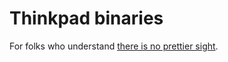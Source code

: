 * Thinkpad binaries
For folks who understand [[http://www.journeyofsuccess.net/wp-content/uploads/2012/03/DSC_8986.jpg][there is no prettier sight]].
